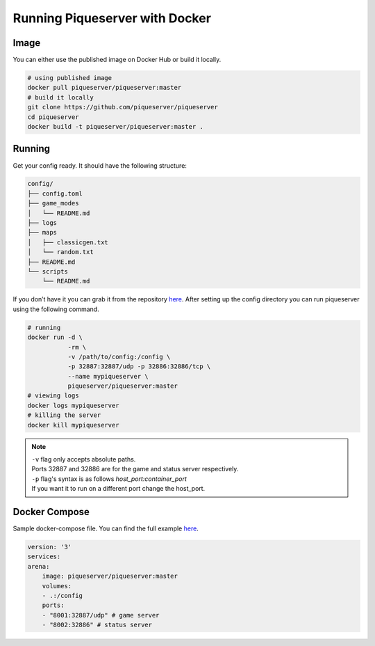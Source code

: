 Running Piqueserver with Docker
===============================

Image
-----

You can either use the published image on Docker Hub or build it locally.

.. code:: bash

    # using published image
    docker pull piqueserver/piqueserver:master
    # build it locally
    git clone https://github.com/piqueserver/piqueserver
    cd piqueserver
    docker build -t piqueserver/piqueserver:master .


Running
-------

Get your config ready. It should have the following structure:

.. code:: bash

    config/
    ├── config.toml
    ├── game_modes
    │   └── README.md
    ├── logs
    ├── maps
    │   ├── classicgen.txt
    │   └── random.txt
    ├── README.md
    └── scripts
        └── README.md

If you don’t have it you can grab it from the repository `here <https://github.com/piqueserver/piqueserver/tree/master/piqueserver/config>`_.
After setting up the config directory you can run piqueserver using the following command.

.. code:: bash

    # running
    docker run -d \
               -rm \
               -v /path/to/config:/config \
               -p 32887:32887/udp -p 32886:32886/tcp \
               --name mypiqueserver \
               piqueserver/piqueserver:master
    # viewing logs
    docker logs mypiqueserver
    # killing the server
    docker kill mypiqueserver

.. note::

    | ``-v`` flag only accepts absolute paths.
    | Ports 32887 and 32886 are for the game and status server respectively.
    | ``-p`` flag's syntax is as follows `host_port:container_port`
    | If you want it to run on a different port change the host_port.


Docker Compose
--------------
Sample docker-compose file. You can find the full example `here <https://github.com/piqueserver/arena>`_.

.. code:: yaml

    version: '3'
    services:
    arena:
        image: piqueserver/piqueserver:master
        volumes:
        - .:/config
        ports:
        - "8001:32887/udp" # game server
        - "8002:32886" # status server

